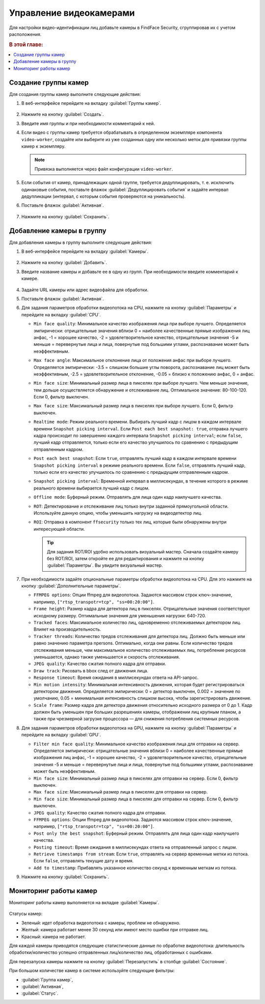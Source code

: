 .. _cameras:

*****************************
Управление видеокамерами
*****************************

Для настройки видео-идентификации лиц добавьте камеры в FindFace Security, сгруппировав их c учетом расположения.

.. rubric:: В этой главе:

.. contents::
   :local:


Создание группы камер
============================

Для создания группы камер выполните следующие действия:

#. В веб-интерфейсе перейдите на вкладку :guilabel:`Группы камер`.

    |create_camera_group_ru|

     .. |create_camera_group_ru| image:: /_static/create_camera_group.png
        :scale: 60%

     .. |create_camera_group_en| image:: /_static/create_camera_group_en.png
        :scale: 60%

#. Нажмите на кнопку :guilabel:`Создать`.
#. Введите имя группы и при необходимости комментарий к ней.
#. Если видео с группы камер требуется обрабатывать в определенном экземпляре компонента ``video-worker``, создайте или выберите из уже созданных одну или несколько меток для привязки группы камер к экземпляру.

   .. note::
      Привязка выполняется через файл конфигурации ``video-worker``.

#. Если события от камер, принадлежащих одной группе, требуется дедуплицировать, т. е. исключить одинаковые события, поставьте флажок :guilabel:`Дедуплицировать события` и задайте интервал дедупликации (интервал, с которым события проверяются на уникальность).
#. Поставьте флажок :guilabel:`Активная`.

     |camera_group_ru|

     .. |camera_group_ru| image:: /_static/camera_group.png
        :scale: 80%

     .. |camera_group_en| image:: /_static/camera_group_en.png
        :scale: 80%

#. Нажмите на кнопку :guilabel:`Сохранить`.


Добавление камеры в группу
====================================

Для добавления камеры в группу выполните следующие действия:

#. В веб-интерфейсе перейдите на вкладку :guilabel:`Камеры`.

     |create_camera_ru|

     .. |create_camera_ru| image:: /_static/create_camera.png
        :scale: 60%

     .. |create_camera_en| image:: /_static/create_camera_en.png
        :scale: 60%


#. Нажмите на кнопку :guilabel:`Добавить`.
#. Введите название камеры и добавьте ее в одну из групп. При необходимости введите комментарий к камере.

     |camera_ru|

     .. |camera_ru| image:: /_static/camera.png
        :scale: 80%

     .. |camera_en| image:: /_static/camera_en.png
        :scale: 80%


#. Задайте URL камеры или адрес видеофайла для обработки.
 
#. Поставьте флажок :guilabel:`Активная`.
#. Для задания параметров обработки видеопотока на CPU, нажмите на кнопку :guilabel:`Параметры` и перейдите на вкладку :guilabel:`CPU`.
  
   * ``Min face quality``: Минимальное качество изображения лица при выборе лучшего. Определяется эмпирически: отрицательные значения вблизи 0 = наиболее качественные прямые изображения лиц анфас, -1 = хорошее качество, -2 = удовлетворительное качество, отрицательные значения -5 и меньше = перевернутые лица и лица, повернутые под большими углами, распознавание может быть неэффективным.
   * ``Max face angle``: Максимальное отклонение лица от положения анфас при выборе лучшего. Определяется эмпирически: -3.5 = слишком большие углы поворота, распознавание лиц может быть неэффективным,  -2.5 = удовлетворительное отклонение, -0.05 = близко к положению анфас, 0 = анфас.
   * ``Min face size``: Минимальный размер лица в пикселях при выборе лучшего. Чем меньше значение, тем дольше осуществляется обнаружение и отслеживание лиц. Оптимальное значение: 80-100-120. Если 0, фильтр выключен.
   * ``Max face size``: Максимальный размер лица в пикселях при выборе лучшего. Если 0, фильтр выключен.
   * ``Realtime mode``: Режим реального времени. Выбирать лучший кадр с лицом в каждом интервале времени ``Snapshot picking interval``. Если ``Post each best snapshot: true``, отправка лучшего кадра происходит по завершению каждого интервала ``Snapshot picking interval``; если ``false``, лучший кадр отправляется, только если его качество улучшилось по сравнению с предыдущим отправленным кадром.
   * ``Post each best snapshot``: Если ``true``, отправлять лучший кадр в каждом интервале времени ``Snapshot picking interval`` в режиме реального времени. Если ``false``, отправлять лучший кадр, только если его качество улучшилось по сравнению с предыдущим отправленным кадром.
   * ``Snapshot picking interval``: Временной интервал в миллисекундах, в течение которого в режиме реального времени выбирается лучший кадр с лицом.
   * ``Offline mode``: Буферный режим. Отправлять для лица один кадр наилучшего качества.
   * ``ROT``: Детектирование и отслеживание лиц только внутри заданной прямоугольной области. Используйте данную опцию, чтобы уменьшить нагрузку на видеодетектор лиц.
   * ``ROI``: Отправка в компонент ``ffsecurity`` только тех лиц, которые были обнаружены внутри интересующей области.

     .. |roi_rot_ru| image:: /_static/roi_rot.png
        :scale: 70%

     .. |roi_rot_en| image:: /_static/roi_rot_en.png
        :scale: 70%

     .. tip::
        Для задания ROT/ROI удобно использовать визуальный мастер. Сначала создайте камеру без ROT/ROI, затем откройте ее для редактирования и нажмите на кнопку :guilabel:`Параметры`. Вы увидите визуальный мастер.

#. При необходимости задайте опциональные параметры обработки видеопотока на CPU. Для это нажмите на кнопку :guilabel:`Дополнительные параметры`.

   * ``FFMPEG options``: Опции ffmpeg для видеопотока. Задаются массивом строк ключ-значение, например, ``["rtsp_transpotr=tcp", "ss=00:20:00"]``.
   * ``Frame height``: Размер кадра для детектора лиц в пикселях. Отрицательные значения соответствуют исходному размеру. Оптимальные значения для уменьшения нагрузки: 640-720.
   * ``Tracked faces``: Максимальное количество лиц, одновременно отслеживаемых детектором лиц. Влияет на производительность.
   * ``Tracker threads``: Количество тредов отслеживания для детектора лиц. Должно быть меньше или равно значению параметра npersons. Оптимально, когда они равны. Если количество тредов отслеживания меньше, чем максимальное количество отслеживаемых лиц, потребление ресурсов уменьшается, однако также уменьшается и скорость отслеживания.
   * ``JPEG quality``: Качество сжатия полного кадра для отправки.
   * ``Draw track``: Рисовать в bbox след от движения лица.
   * ``Response timeout``: Время ожидания в миллисекундах ответа на API-запрос.
   * ``Min motion intensity``: Минимальная интенсивность движения, которая будет регистрироваться детектором движения. Определяется эмпирически: 0 = детектор выключен, 0.002 = значение по умолчанию, 0.05 = минимальная интенсивность слишком высока, чтобы зарегистрировать движение.
   * ``Scale frame``: Размер кадра для детектора движения относительно исходного размера от 0 до 1. Кадр должен быть уменьшен при больших разрешениях камеры, отображении лиц крупным планом, а также при чрезмерной загрузке процессора — для снижения потребления системных ресурсов.

#. Для задания параметров обработки видеопотока на GPU, нажмите на кнопку :guilabel:`Параметры` и перейдите на вкладку :guilabel:`GPU`.
  
   * ``Filter min face quality``: Минимальное качество изображения лица для отправки на сервер. Определяется эмпирически: отрицательные значения вблизи 0 = наиболее качественные прямые изображения лиц анфас, -1 = хорошее качество, -2 = удовлетворительное качество, отрицательные значения -5 и меньше = перевернутые лица и лица, повернутые под большими углами, распознавание может быть неэффективным.
   * ``Min face size``: Минимальный размер лица в пикселях для отправки на сервер. Если 0, фильтр выключен.
   * ``Max face size``: Максимальный размер лица в пикселях для отправки на сервер.
   * ``Min face size``: Минимальный размер лица в пикселях для отправки на сервер. Если 0, фильтр выключен.
   * ``JPEG quality``: Качество сжатия полного кадра для отправки.
   * ``FFMPEG options``: Опции ffmpeg для видеопотока. Задаются массивом строк ключ-значение, например, ``["rtsp_transpotr=tcp", "ss=00:20:00"]``.
   * ``Post only the best snapshot``: Буферный режим. Отправлять для лица один кадр наилучшего качества.
   * ``Posting timeout``: Время ожидания в миллисекундах ответа на отправленный запрос с лицом.
   * ``Retrieve timestamps from stream``: Если ``true``, отправлять на сервер временные метки из потока. Если ``false``, отправлять текущие дату и время.
   * ``Add to timestamp``: Прибавлять указанное количество секунд к временным меткам из потока.
 
#. Нажмите на кнопку :guilabel:`Сохранить`.

Мониторинг работы камер
==============================

Мониторинг работы камер выполняется на вкладке :guilabel:`Камеры`. 

     |monitor_cameras_ru|

     .. |monitor_cameras_ru| image:: /_static/monitor_cameras.png
        :scale: 70%

     .. |monitor_cameras_en| image:: /_static/monitor_cameras_en.png
        :scale: 70%


Статусы камер:

* Зеленый: идет обработка видеопотока с камеры, проблем не обнаружено.
* Желтый: камера работает менее 30 секунд или имеют место ошибки при отправке лиц.
* Красный: камера не работает.

Для каждой камеры приводятся следующие статистические данные по обработке видеопотока: длительность обработки/количество успешно отправленных лиц/количество лиц, обработанных с ошибками.

Для перезапуска камеры нажмите на кнопку :guilabel:`Перезапустить` в столбце :guilabel:`Состояние`.

При большом количестве камер в системе используйте следующие фильтры:

* :guilabel:`Группа камер`,
* :guilabel:`Активная`,
* :guilabel:`Статус`.
